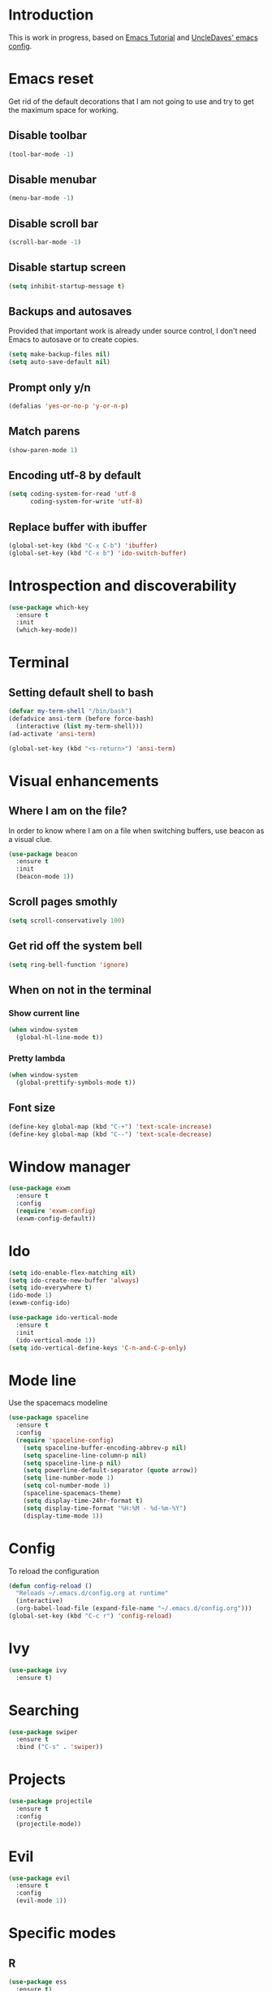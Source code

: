 * Introduction
  This is work in progress, based on [[https://www.youtube.com/watch?v%3Dd6iY_1aMzeg&list%3DPLX2044Ew-UVVv31a0-Qn3dA6Sd_-NyA1n][Emacs Tutorial]] and [[https://github.com/daedreth/UncleDavesEmacs][UncleDaves' emacs config]].
  
* Emacs reset

  Get rid of the default decorations that I am not going to use and
  try to get the maximum space for working.
** Disable toolbar
  #+BEGIN_SRC emacs-lisp
    (tool-bar-mode -1)
  #+END_SRC

** Disable menubar
  #+BEGIN_SRC emacs-lisp
    (menu-bar-mode -1)
  #+END_SRC

** Disable scroll bar
  #+BEGIN_SRC emacs-lisp
    (scroll-bar-mode -1)
  #+END_SRC

** Disable startup screen
  #+BEGIN_SRC emacs-lisp
    (setq inhibit-startup-message t)
  #+END_SRC

** Backups and autosaves

   Provided that important work is already under source control,
   I don't need Emacs to autosave or to create copies.
   #+BEGIN_SRC emacs-lisp
     (setq make-backup-files nil)
     (setq auto-save-default nil)
   #+END_SRC

** Prompt only y/n
   #+BEGIN_SRC emacs-lisp
     (defalias 'yes-or-no-p 'y-or-n-p)
   #+END_SRC

** Match parens
   #+BEGIN_SRC emacs-lisp
     (show-paren-mode 1)
   #+END_SRC

** Encoding utf-8 by default
   #+BEGIN_SRC emacs-lisp
     (setq coding-system-for-read 'utf-8
           coding-system-for-write 'utf-8)
   #+END_SRC
** Replace buffer with ibuffer
  #+BEGIN_SRC emacs-lisp
    (global-set-key (kbd "C-x C-b") 'ibuffer)
    (global-set-key (kbd "C-x b") 'ido-switch-buffer)
  #+END_SRC
   
* Introspection and discoverability
#+BEGIN_SRC emacs-lisp
  (use-package which-key
    :ensure t
    :init
    (which-key-mode))
#+END_SRC

* Terminal
** Setting default shell to bash
#+BEGIN_SRC emacs-lisp
  (defvar my-term-shell "/bin/bash")
  (defadvice ansi-term (before force-bash)
    (interactive (list my-term-shell)))
  (ad-activate 'ansi-term)

  (global-set-key (kbd "<s-return>") 'ansi-term)
#+END_SRC

* Visual enhancements

** Where I am on the file?
   
   In order to know where I am on a file when switching buffers,
   use beacon as a visual clue.

   #+BEGIN_SRC emacs-lisp
     (use-package beacon
       :ensure t
       :init
       (beacon-mode 1))
   #+END_SRC

** Scroll pages smothly
   #+BEGIN_SRC emacs-lisp
     (setq scroll-conservatively 100)
   #+END_SRC

** Get rid off the system bell
   #+BEGIN_SRC emacs-lisp
     (setq ring-bell-function 'ignore)
   #+END_SRC

** When on not in the terminal

*** Show current line
    #+BEGIN_SRC emacs-lisp
      (when window-system
        (global-hl-line-mode t))
    #+END_SRC

*** Pretty lambda
    #+BEGIN_SRC emacs-lisp
      (when window-system
        (global-prettify-symbols-mode t))
    #+END_SRC

** Font size
   #+BEGIN_SRC emacs-lisp
     (define-key global-map (kbd "C-+") 'text-scale-increase)
     (define-key global-map (kbd "C--") 'text-scale-decrease)
   #+END_SRC

* Window manager
 #+BEGIN_SRC emacs-lisp
   (use-package exwm
     :ensure t
     :config
     (require 'exwm-config)
     (exwm-config-default))
 #+END_SRC

* Ido
 #+BEGIN_SRC emacs-lisp
   (setq ido-enable-flex-matching nil)
   (setq ido-create-new-buffer 'always)
   (setq ido-everywhere t)
   (ido-mode 1)
   (exwm-config-ido)
 #+END_SRC

 #+BEGIN_SRC emacs-lisp
   (use-package ido-vertical-mode
     :ensure t
     :init
     (ido-vertical-mode 1))
   (setq ido-vertical-define-keys 'C-n-and-C-p-only)
 #+END_SRC

* Mode line

  Use the spacemacs modeline
  #+BEGIN_SRC emacs-lisp
    (use-package spaceline
      :ensure t
      :config
      (require 'spaceline-config)
        (setq spaceline-buffer-encoding-abbrev-p nil)
        (setq spaceline-line-column-p nil)
        (setq spaceline-line-p nil)
        (setq powerline-default-separator (quote arrow))
        (setq line-number-mode 1)
        (setq col-number-mode 1)
        (spaceline-spacemacs-theme)
        (setq display-time-24hr-format t)
        (setq display-time-format "%H:%M - %d-%m-%Y")
        (display-time-mode 1))
  #+END_SRC

* Config
  To reload the configuration
  #+BEGIN_SRC emacs-lisp
    (defun config-reload ()
      "Reloads ~/.emacs.d/config.org at runtime"
      (interactive)
      (org-babel-load-file (expand-file-name "~/.emacs.d/config.org")))
    (global-set-key (kbd "C-c r") 'config-reload)
  #+END_SRC

* Ivy
  #+BEGIN_SRC emacs-lisp
    (use-package ivy
      :ensure t)
  #+END_SRC

* Searching
  #+BEGIN_SRC emacs-lisp
    (use-package swiper
      :ensure t
      :bind ("C-s" . 'swiper))
  #+END_SRC

* Projects
  #+BEGIN_SRC emacs-lisp
    (use-package projectile
      :ensure t
      :config
      (projectile-mode))
  #+END_SRC

* Evil
  #+BEGIN_SRC emacs-lisp
    (use-package evil
      :ensure t
      :config
      (evil-mode 1))
  #+END_SRC

* Specific modes

** R

   #+BEGIN_SRC emacs-lisp
     (use-package ess
       :ensure t)
   #+END_SRC

** Haskell

   #+BEGIN_SRC emacs-lisp
     (use-package haskell-mode
       :ensure t)
   #+END_SRC

** F#

   #+BEGIN_SRC emacs-lisp
     (use-package fsharp-mode
       :ensure t
       :config
       (setq inferior-fsharp-program "/usr/bin/fsharpi")
       (setq fsharp-compiler "/usr/bin/fsharpc"))
   #+END_SRC

** Lisps

   #+BEGIN_SRC emacs-lisp
     (use-package paredit
       :ensure t
       :init
       (autoload 'enable-paredit-mode "paredit" "Turn on pseudo-structural editing of Lisp code." t)
       (add-hook 'emacs-lisp-mode-hook       #'enable-paredit-mode)
       (add-hook 'eval-expression-minibuffer-setup-hook #'enable-paredit-mode)
       (add-hook 'ielm-mode-hook             #'enable-paredit-mode)
       (add-hook 'lisp-mode-hook             #'enable-paredit-mode)
       (add-hook 'lisp-interaction-mode-hook #'enable-paredit-mode)
       (add-hook 'scheme-mode-hook           #'enable-paredit-mode))
   #+END_SRC

** Markdown

   #+BEGIN_SRC emacs-lisp
     (use-package markdown-mode
       :ensure t
       :commands (markdown-mode gfm-mode)
       :mode (("README\\.md\\'" . gfm-mode)
              ("\\.md\\'" . markdown-mode)
              ("\\.markdown\\'" . markdown-mode))
       :init (setq markdown-command "multimarkdown"))
   #+END_SRC

* Menu

  #+BEGIN_SRC emacs-lisp
     (use-package imenu-list
       :ensure t
       :bind (("C-c m" . imenu-list-smart-toggle))
       :config
       (setq imenu-list-focus-after-activation t
             imenu-list-auto-resize nil)) 
  #+END_SRC

